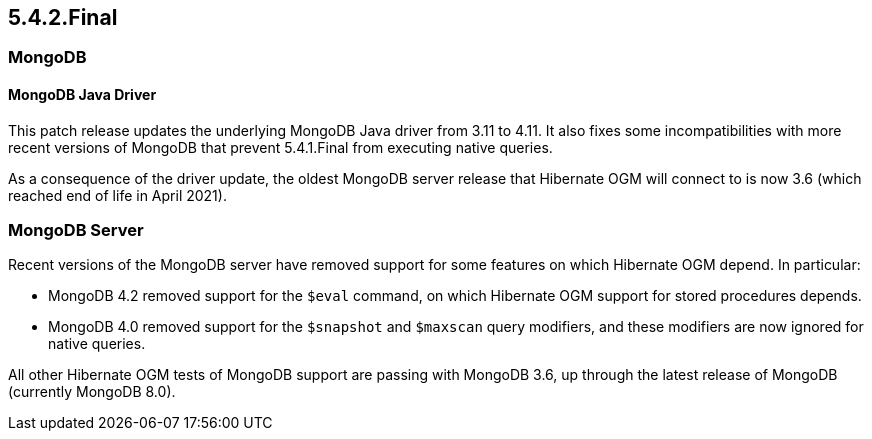 [[ogm-migration]]

== 5.4.2.Final

=== MongoDB

==== MongoDB Java Driver

This patch release updates the underlying MongoDB Java driver from 3.11 to 4.11.  It also fixes some incompatibilities
with more recent versions of MongoDB that prevent 5.4.1.Final from executing native queries.

As a consequence of the driver update, the oldest MongoDB server release that Hibernate OGM will connect to is now 3.6 (which reached
end of life in April 2021).

=== MongoDB Server

Recent versions of the MongoDB server have removed support for some features on which Hibernate OGM depend. In particular:

* MongoDB 4.2 removed support for the `$eval` command, on which Hibernate OGM support for stored procedures depends.
* MongoDB 4.0 removed support for the `$snapshot` and `$maxscan` query modifiers, and these modifiers are now ignored for
  native queries.

All other Hibernate OGM tests of MongoDB support are passing with MongoDB 3.6, up through the latest release of MongoDB
(currently MongoDB 8.0).




